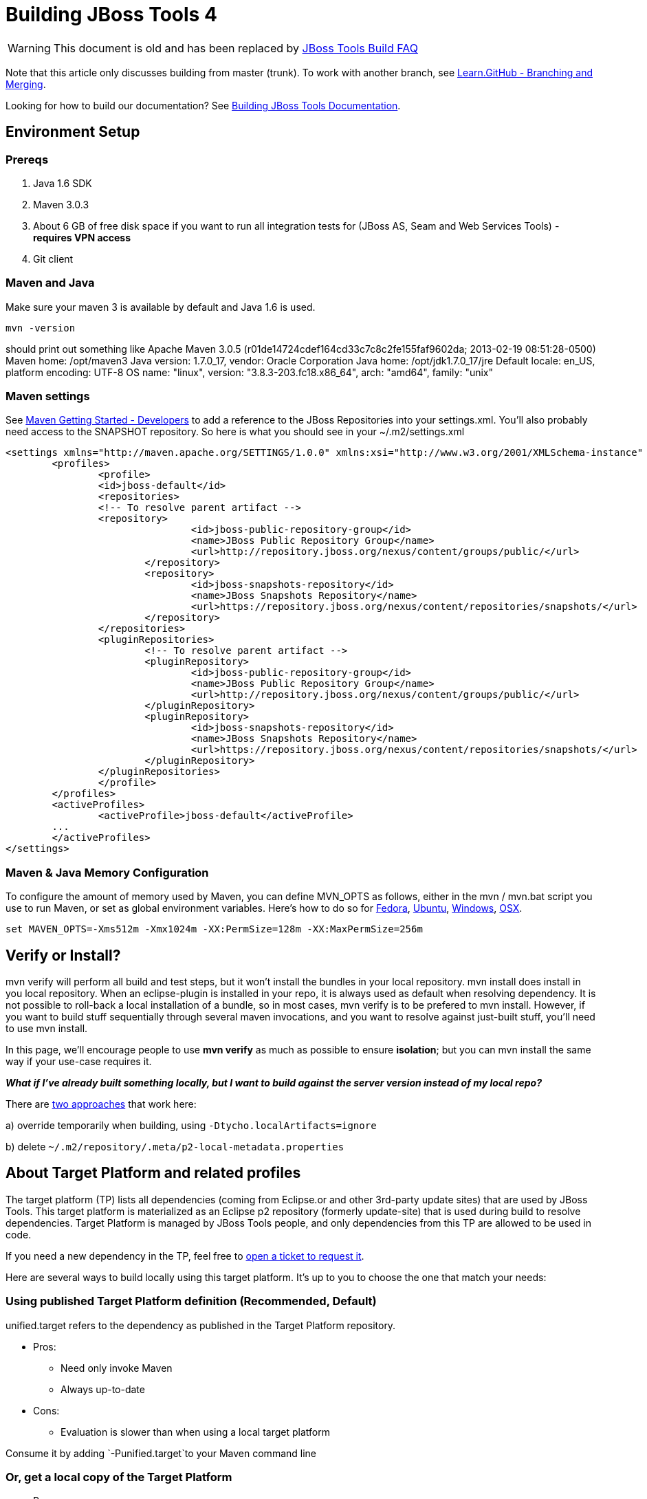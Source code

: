 # Building JBoss Tools 4

--

WARNING: This document is old and has been replaced by link:how_to_build_jbosstools_faq.adoc[JBoss Tools Build FAQ]


Note that this article only discusses building from master (trunk). To work with
another branch, see http://learn.github.com/p/branching.html[Learn.GitHub - Branching and
Merging].

Looking for how to build our documentation? See link:build_documentation.adoc[Building JBoss Tools
Documentation].

--

== Environment Setup


=== Prereqs

1.  Java 1.6 SDK
2.  Maven 3.0.3
3.  About 6 GB of free disk space if you want to run all integration
tests for (JBoss AS, Seam and Web Services Tools) - *requires VPN
access*
4.  Git client


=== Maven and Java

Make sure your maven 3 is available by default and Java 1.6 is used.


 mvn -version

should print out something like
    Apache Maven 3.0.5 (r01de14724cdef164cd33c7c8c2fe155faf9602da; 2013-02-19 08:51:28-0500)
    Maven home: /opt/maven3
    Java version: 1.7.0_17, vendor: Oracle Corporation
    Java home: /opt/jdk1.7.0_17/jre
    Default locale: en_US, platform encoding: UTF-8
    OS name: "linux", version: "3.8.3-203.fc18.x86_64", arch: "amd64", family: "unix"

=== Maven settings

See https://community.jboss.org/wiki/MavenGettingStarted-Developers[Maven Getting Started - Developers] to
add a reference to the JBoss Repositories into your settings.xml. You'll also
probably need access to the SNAPSHOT repository. So here is what you
should see in your ~/.m2/settings.xml

----
<settings xmlns="http://maven.apache.org/SETTINGS/1.0.0" xmlns:xsi="http://www.w3.org/2001/XMLSchema-instance" xsi:schemaLocation="http://maven.apache.org/SETTINGS/1.0.0 http://maven.apache.org/xsd/settings-1.0.0.xsd">
	<profiles>
		<profile>
		<id>jboss-default</id>
		<repositories>
		<!-- To resolve parent artifact -->
		<repository>
				<id>jboss-public-repository-group</id>
				<name>JBoss Public Repository Group</name>
				<url>http://repository.jboss.org/nexus/content/groups/public/</url>
			</repository>
			<repository>
				<id>jboss-snapshots-repository</id>
				<name>JBoss Snapshots Repository</name>
				<url>https://repository.jboss.org/nexus/content/repositories/snapshots/</url>   
			</repository>
		</repositories>
		<pluginRepositories>
			<!-- To resolve parent artifact -->
			<pluginRepository>
				<id>jboss-public-repository-group</id>
				<name>JBoss Public Repository Group</name>
				<url>http://repository.jboss.org/nexus/content/groups/public/</url>   
			</pluginRepository>
			<pluginRepository>
				<id>jboss-snapshots-repository</id>
				<name>JBoss Snapshots Repository</name>
				<url>https://repository.jboss.org/nexus/content/repositories/snapshots/</url>   
			</pluginRepository>
		</pluginRepositories>
		</profile>
	</profiles>
	<activeProfiles>
		<activeProfile>jboss-default</activeProfile>
	...
	</activeProfiles>
</settings>
----

=== Maven & Java Memory Configuration

To configure the amount of memory used by Maven, you can define MVN_OPTS
as follows, either in the mvn / mvn.bat script you use to run Maven, or
set as global environment variables. Here's how to do so for
http://forums.fedoraforum.org/showthread.php?t=262465[Fedora],
https://help.ubuntu.com/community/EnvironmentVariables[Ubuntu],
http://forums.techarena.in/windows-xp-support/1152405.htm[Windows],
http://www.digitaledgesw.com/node/31[OSX].

----
set MAVEN_OPTS=-Xms512m -Xmx1024m -XX:PermSize=128m -XX:MaxPermSize=256m
----


== Verify or Install?

mvn verify will perform all build and test steps, but it won't install
the bundles in your local repository. mvn install does install in you
local repository. When an eclipse-plugin is installed in your repo, it
is always used as default when resolving dependency. It is not possible
to roll-back a local installation of a bundle, so in most cases, mvn
verify is to be prefered to mvn install. However, if you want to build
stuff sequentially through several maven invocations, and you want to
resolve against just-built stuff, you'll need to use mvn install.

In this page, we'll encourage people to use *mvn verify* as much as
possible to ensure *isolation*; but you can mvn install the same way if
your use-case requires it.

*_What if I've already built something locally, but I want to build
against the server version instead of my local repo?_*

There are
http://wiki.eclipse.org/Tycho/Target_Platform#Locally_built_artifacts[two
approaches] that work here:

a) override temporarily when building, using
`-Dtycho.localArtifacts=ignore`

b) delete `~/.m2/repository/.meta/p2-local-metadata.properties`


== About Target Platform and related profiles

The target platform (TP) lists all dependencies (coming from Eclipse.or
and other 3rd-party update sites) that are used by JBoss Tools. This
target platform is materialized as an Eclipse p2 repository (formerly
update-site) that is used during build to resolve dependencies. Target
Platform is managed by JBoss Tools people, and only dependencies from
this TP are allowed to be used in code.

If you need a new dependency in the TP, feel free to
https://issues.jboss.org/secure/CreateIssueDetails!init.jspa?pid=10020&summary=Please%20add%20....%20to%20JBT%20/%20JBDS%20Target%20Platforms&components=12315342&issuetype=13&Create=Create[open
a ticket to request it].

Here are several ways to build locally using this target platform. It's
up to you to choose the one that match your needs:


=== Using published Target Platform definition (Recommended, Default)

unified.target refers to the dependency as published in the Target
Platform repository.

* Pros:
** Need only invoke Maven
** Always up-to-date

* Cons: 
** Evaluation is slower than when using a local target platform

Consume it by adding `-Punified.target`to your Maven command line


=== Or,  get a local copy of the Target Platform

* Pros:
** Faster to use than a remote one

* Cons: 
** Must re-fetch every time remote SNAPSHOT https://github.com/jbosstools/jbosstools-build/tree/master/target-platforms[target platforms] are updated, or a new one is released
 
==== Get it

Download TP as a zip and install it by yourself

You can either download the TP as a zip and unpack it into some folder
on your disk. Just remember to update your
link:#maven-settings[~/.m2/settings.xml] file to point at the location where you
unpacked it.

You can get it with a browser or a command line tool such as `wget` or `curl` at the following url:

* current minimum Juno TP: http://download.jboss.org/jbosstools/targetplatforms/jbosstoolstarget/4.20.6.Final-SNAPSHOT/jbosstoolstarget-4.20.6.Final-SNAPSHOT.zip[jbosstoolstarget-4.20.6.Final-SNAPSHOT.zip]

* current maximum Juno TP: http://download.jboss.org/jbosstools/targetplatforms/jbosstoolstarget/4.22.2.Final-SNAPSHOT/jbosstoolstarget-4.22.2.Final-SNAPSHOT.zip[jbosstoolstarget-4.22.2.Final-SNAPSHOT.zip]

* latest Kepler TP: http://download.jboss.org/jbosstools/targetplatforms/jbosstoolstarget/4.30.5.Final/jbosstoolstarget-4.30.5.Final.zip[jbosstoolstarget-4.30.5.Final.zip]

Then unzip the zip:

----
unzip *.target.zip -d /path/to/jbosstools-target-platforms/jbosstools/multiple/target/jbosstools-multiple.target.repo/
----

OR, use Maven to build it

See link:#optional-build-parent-and-target-platform[(Optional) Build parent and target platform]


==== Use it as a Maven mirror

Once you get the target platform available locally, you can use it
instead of the remote sites to save time. For this, we can simply use
Tycho target-platform mirroring:
http://wiki.eclipse.org/Tycho/Target_Platform/Authentication_and_Mirrors#Mirrors[http://wiki.eclipse.org/Tycho/Target_Platform/Authentication_and_Mirrors#Mirrors]

As example, you can simply edit to your link:#maven-settings[~/.m2/settings.xml] the
definition of the repositories to mirror: (replace
/home/hudson/static_build_env/jbds/.... by a path where your local
repository actuaaly stands)

----
<!-- IMPORTANT: Sites in target platforms: must not have trailing slash! -->        
<settings>
  <mirrors>
    <mirror>
      <id>jbosstools-target-platform-4.30.5.Final</id>
      <mirrorOf>http://download.jboss.org/jbosstools/targetplatforms/jbosstoolstarget/4.30.5.Final/REPO</mirrorOf>            
      <url>file:///path/to/jbosstools-target-platforms/jbosstools/multiple/target/jbosstools-multiple.target.repo/</url>            
      <layout>p2</layout>
      <mirrorOfLayouts>p2</mirrorOfLayouts>        
      </mirror>
  </mirrors>
</settings>
----


=== (Optional)  Build parent and target platform

This step is only useful if you are actually working on the parent or
the target platforms and want to test local changes. Otherwise, Maven
will simply retrieve parent and TP definitions from
*https://repository.jboss.org/nexus/content/repositories/snapshots/org/jboss/tools/[JBoss
Nexus]* to perform your build.

See link:#optional-build-parent-and-target-platform[(Optional) Build parent and target platform]

Sometimes, Maven can't find the upstream artifacts - parent pom, tycho
plugins, minimum (Juno SR0) or maximum (Juno SR1 or later) target
platforms. First try again with the "-U" maven option. Or maybe you want
to build them locally in order to see how Tycho builds them, or
contribute a fix. To work around resolution problems, just build
locally:

----
cd /tmp; git clone git clone git://github.com/jbosstools/jbosstools-maven-plugins.git
cd /tmp; git clone git clone git://github.com/jbosstools/jbosstools-build.git
cd jbosstools-maven-plugins/tycho-plugins; mvn install; cd -
cd jbosstools-build/parent;  mvn install; cd -
cd jbosstools-build/target-platforms; mvn install -Pjbosstools-minimum,jbosstools-maximum
----


=== Building Individual Components Locally Via Commandline


==== Build a component resolving to a recent aggregation build for other JBT dependencies (Recommended)

* Pros:
** You build only your component
** You only need source for your component
** Speed to resolve deps is greater
** You get generally the latest build for you component

* Cons:
** Takes some time to resolve dependencies on other component
** Can sometimes be out of sync if no build occured recently for a
component you rely on and had some important change. More risk to get
out of sync than with the staging site.

Tracked by
https://issues.jboss.org/browse/JBIDE-11516[https://issues.jboss.org/browse/JBIDE-11516]

Example:

----
cd jbosstools-server
mvn verify -P unified.target -Pjbosstools-staging-aggregate
----


==== Build a component resolving to the latest CI builds for other JBT dependencies

* Pros:
** You build only your component
** You only need source for your component
** You get generally the latest build for you component

* Cons:
** Takes some time to resolve dependencies on other component
** Can sometimes be out of sync if no build occured recently for a
component you rely on and had some important change
** Speed to resolve deps is worse

This profile is the one use for CI builds on Hudson.

Example:

----
cd jbosstools-server
mvn verify -P unified.target -Pjbosstools-nightly-staging-composite
----


=== Building Everything In One Build Locally Via Commandline

*LINUX / MAC USERS*

----
cd jbosstools-build
mvn clean install -gs ~/.m2/settings.xml | tee build.all.log.txt
----

(tee is a program that pipes console output to BOTH console and a file
so you can watch the build AND keep a log.)

*WINDOWS USERS*

----
cd c:\trunk\jbosstools-build
mvn3 clean verify -gs file:///$\{user.home}/.m2/settings.xml
----

or

----
mvn3 clean verify -gs file:///$\{user.home}/.m2/settings.xml >
build.all.log.txt
----

Remember to adjust your link:#maven-settings[~/.m2/settings.xml] file to specify
where you have your local target platform mirror built (or where you
downloaded & unpacked a target platform zip. Windows users, if you don't
have a .m2 folder, see
http://stackoverflow.com/questions/6081617/missing-maven-m2-folder[this
article].


=== Building Locally In Eclipse

See link:build_from_eclipse.adoc[Building locally in Eclipse]


=== Installation Testing -  making sure your stuff can be installed

Each component, when built, produces a update site zip and an unpacked
update site which can be used to install your freshly-built features and
plugins into a running Eclipse or JBDS instance.

Simply point your Eclipse at that folder or zip, eg.,
`jar:file:/home/rob/code/jbtools/jbosstools-server/site/target/server.site-*.zip!`
or
`file:///home/rob/code/jbtools/jbosstools-server/site/target/repository/`,
and browse the site. If your component requires other upstream
components to install, eg., jbosstools-server depends on
jbosstools-base, you will also need to provide a URL from which Eclipse
can resolve these missing dependencies. In order of freshness, you can
use:

1. http://download.jboss.org/jbosstools/updates/nightly/core/trunk/[http://download.jboss.org/jbosstools/updates/nightly/core/trunk/]
(Nightly Trunk Site - updated every few hours or at least daily -
*bleeding edge*)

2. http://download.jboss.org/jbosstools/builds/staging/_composite_/core/trunk/[http://download.jboss.org/jbosstools/builds/staging/_composite_/core/trunk/]
(Composite Staging Site - updated every time a component respins -
*bleedinger edge*)

3. http://anonsvn.jboss.org/repos/jbosstools/trunk/build/aggregate/local-site/[http://anonsvn.jboss.org/repos/jbosstools/trunk/build/aggregate/local-site/]
(see the README.txt for how to use this site to refer to things you
built locally - *bleedingest edge*)


=== Adding a new feature or plugin to an existing component

Need to tweak a component to add a new plugin or feature? See
link:how_to_add_a_plugin_or_feature_to_an_existing_project.adoc[How to add a new plugin or feature to an existing JBoss Tools 4.x project].


=== Dealing with timeouts for tests

(To be rewritten soon...)
http://lists.jboss.org/pipermail/jbosstools-dev/2012-September/005835.html[http://lists.jboss.org/pipermail/jbosstools-dev/2012-September/005835.html]


=== Tips and tricks for making BOTH PDE UI and headless Maven builds happy

It's fairly common to have plugins compiling in eclipse while tycho
would not work. Basically you could say that tycho is far more picky
compared to Eclipse PDE.


=== Check your build.properties

Check build.properties in your plugin. If it has warnings in Eclipse,
you'll most likely end with tycho failing to compile your sources.
You'll have to make sure that you correct all warnings.

Especially check your build.properties to have entries for *source..*
and *output..*-- these are needed to
*http://wiki.eclipse.org/Minerva#Source[generate source plugins and
features]*.

----
source.. = src/
output.. = bin/
src.includes = *
src.excludes = src
bin.includes = your own,files to include,in the jar
----


=== Check your manifest.mf dependencies

A new issue when building against juno shows that all compilation
dependencies MUST be EXPLICITLY mentioned in your manifest.mf list of
dependencies. A recent example of how this can cause compilation errors
is the archives module, which failed to build due to the
org.eclipse.ui.views plugin, and its IPropertySheetPage interface, not
being found during the build. After investigation, it was discovered
that the archives.ui plugin did not explicitly declare a dependency on
org.eclipse.ui.views.

Inside eclipse and during Juno-based builds, however, the depencency was
found and there were no compilation errors. This was because a plugin
archives.ui explicitly dependend on (org.eclipse.ui.ide) had an explicit
dependency on org.eclipse.ui.views. The IDE was able to see that
archives.ui dependended on org.eclipse.ui.ide, and org.eclipse.ui.ide
depended on org.eclipse.ui.views.

Resolving nested dependencies no longer seems to be guaranteed, and so
anything you have a compilation dependency on must now be explicitly
declared in your manifest.mf

